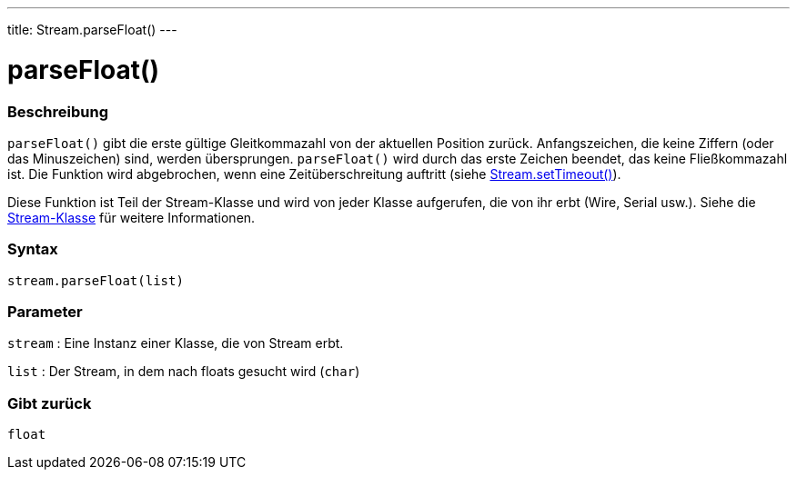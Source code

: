 ---
title: Stream.parseFloat()
---




= parseFloat()


// OVERVIEW SECTION STARTS
[#overview]
--

[float]
=== Beschreibung
`parseFloat()` gibt die erste gültige Gleitkommazahl von der aktuellen Position zurück. Anfangszeichen, die keine Ziffern (oder das Minuszeichen) sind, werden übersprungen.
`parseFloat()` wird durch das erste Zeichen beendet, das keine Fließkommazahl ist. Die Funktion wird abgebrochen, wenn eine Zeitüberschreitung auftritt (siehe link:../streamsettimeout[Stream.setTimeout()]).

Diese Funktion ist Teil der Stream-Klasse und wird von jeder Klasse aufgerufen, die von ihr erbt (Wire, Serial usw.). Siehe die link:../../stream[Stream-Klasse] für weitere Informationen.
[%hardbreaks]


[float]
=== Syntax
`stream.parseFloat(list)`


[float]
=== Parameter
`stream` : Eine Instanz einer Klasse, die von Stream erbt.

`list` : Der Stream, in dem nach floats gesucht wird (`char`)

[float]
=== Gibt zurück
`float`

--
// OVERVIEW SECTION ENDS
